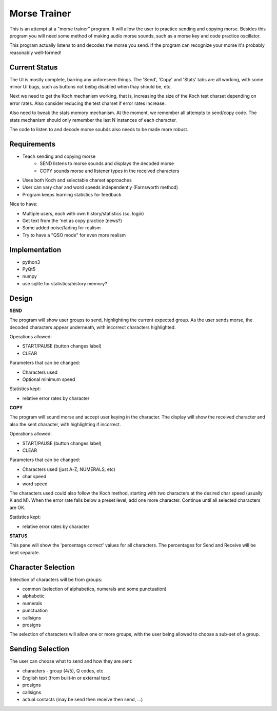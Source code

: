 Morse Trainer
=============

This is an attempt at a "morse trainer" program.  It will allow the user to
practice sending and copying morse.  Besides this program you will need some
method of making audio morse sounds, such as a morse key and code practice
oscillator.

This program actually listens to and decodes the morse you send.  If the program
can recognize your morse it's probably reasonably well-formed!

Current Status
--------------

The UI is mostly complete, barring any unforeseen things.  The 'Send', 'Copy'
and 'Stats' tabs are all working, with some minor UI bugs, such as buttons
not beibg disabled when thay should be, etc.

Next we need to get the Koch mechanism working, that is, increasing the size
of the Koch test charset depending on error rates.  Also consider reducing the
test charset if error rates increase.

Also need to tweak the stats memory mechanism.  At the moment, we remember all
attempts to send/copy code.  The stats mechanism should only remember the last 
N instances of each character.

The code to listen to and decode morse soubds also needs to be made more robust.

Requirements
------------

* Teach sending and copying morse
    * SEND listens to morse sounds and displays the decoded morse
    * COPY sounds morse and listener types in the received characters
* Uses both Koch and selectable charset approaches
* User can vary char and word speeds independently (Farnsworth method)
* Program keeps learning statistics for feedback

Nice to have:

* Multiple users, each with own history/statistics (so, login)
* Get text from the 'net as copy practice (news?)
* Some added noise/fading for realism
* Try to have a "QSO mode" for even more realism

Implementation
--------------

* python3
* PyQt5
* numpy
* use sqlite for statistics/history memory?

Design
------

**SEND**

The program will show user groups to send, highlighting the current expected
group.  As the user sends morse, the decoded characters appear underneath, with
incorrect characters highlighted.

Operations allowed:

* START/PAUSE   (button changes label)
* CLEAR

Parameters that can be changed:

* Characters used
* Optional minimum speed

Statistics kept:

* relative error rates by character

**COPY**

The program will sound morse and accept user keying in the character.  The
display will show the received character and also the sent character, with
highlighting if incorrect.

Operations allowed:

* START/PAUSE   (button changes label)
* CLEAR

Parameters that can be changed:

* Characters used (just A-Z, NUMERALS, etc)
* char speed
* word speed

The characters used could also follow the Koch method, starting with two
characters at the desired char speed (usually K and M).  When the error
rate falls below a preset level, add one more character.  Continue until
all selected characters are OK.

Statistics kept:

* relative error rates by character

**STATUS**

This pane will show the 'percentage correct' values for all characters.
The percentages for Send and Receive will be kept separate.

Character Selection
-------------------

Selection of characters will be from groups:

* common (selection of alphabetics, numerals and some punctuation)
* alphabetic
* numerals
* punctuation
* callsigns
* prosigns

The selection of characters will allow one or more  groups, with the user being
allowed to choose a sub-set of a group.

Sending Selection
-----------------

The user can choose what to send and how they are sent:

* characters - group (4/5), Q codes, etc
* English text (from built-in or external text)
* prosigns
* callsigns
* actual contacts (may be send then receive then send, ...)

